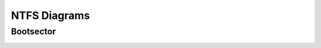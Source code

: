 =============
NTFS Diagrams
=============


Bootsector
----------

.. image:: images/ntfs_boot_sector.png